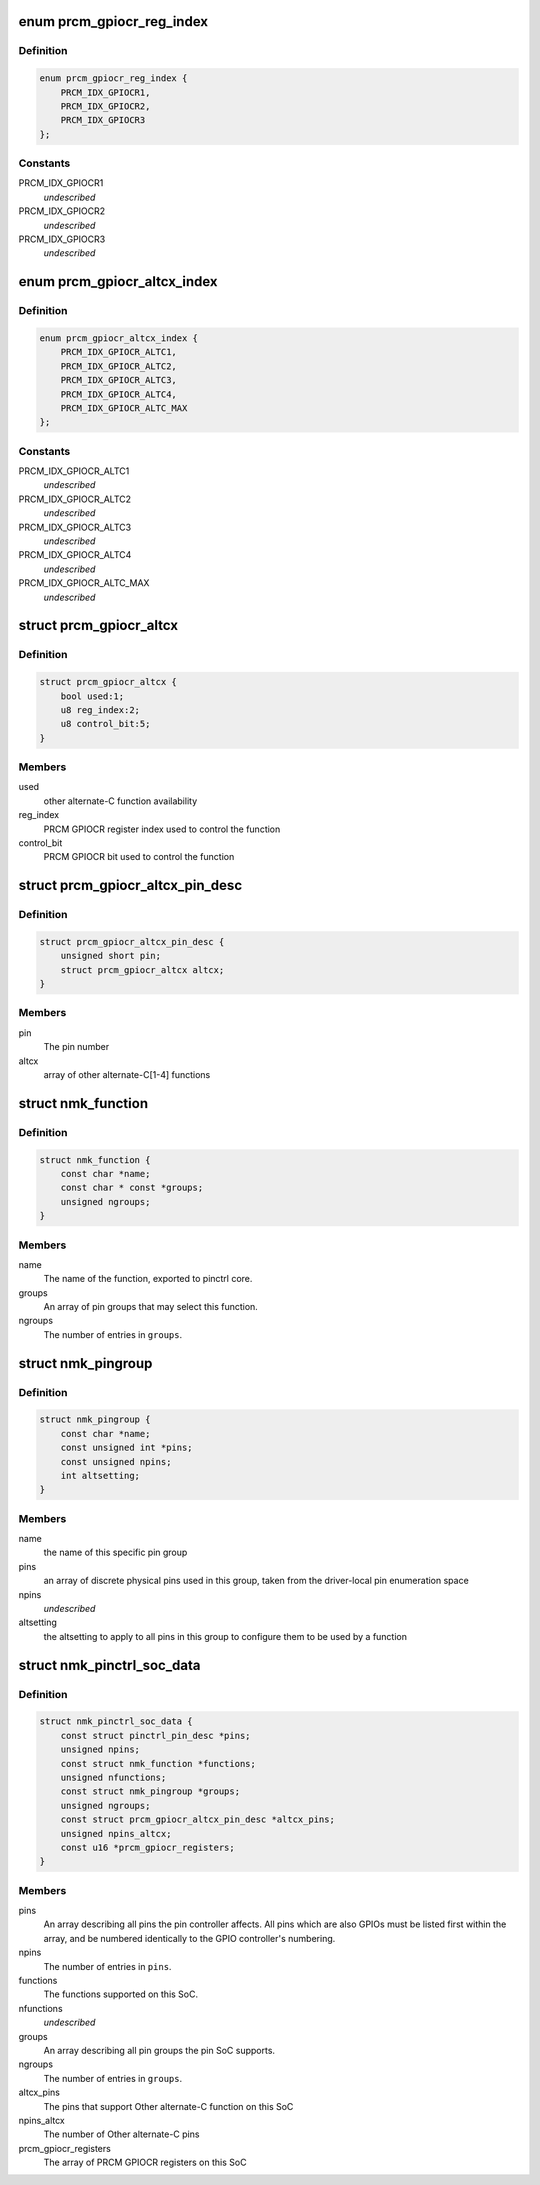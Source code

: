 .. -*- coding: utf-8; mode: rst -*-
.. src-file: drivers/pinctrl/nomadik/pinctrl-nomadik.h

.. _`prcm_gpiocr_reg_index`:

enum prcm_gpiocr_reg_index
==========================

.. c:type:: enum prcm_gpiocr_reg_index

    Used to reference an PRCM GPIOCR register address.

.. _`prcm_gpiocr_reg_index.definition`:

Definition
----------

.. code-block:: c

    enum prcm_gpiocr_reg_index {
        PRCM_IDX_GPIOCR1,
        PRCM_IDX_GPIOCR2,
        PRCM_IDX_GPIOCR3
    };

.. _`prcm_gpiocr_reg_index.constants`:

Constants
---------

PRCM_IDX_GPIOCR1
    *undescribed*

PRCM_IDX_GPIOCR2
    *undescribed*

PRCM_IDX_GPIOCR3
    *undescribed*

.. _`prcm_gpiocr_altcx_index`:

enum prcm_gpiocr_altcx_index
============================

.. c:type:: enum prcm_gpiocr_altcx_index

    Used to reference an Other alternate-C function.

.. _`prcm_gpiocr_altcx_index.definition`:

Definition
----------

.. code-block:: c

    enum prcm_gpiocr_altcx_index {
        PRCM_IDX_GPIOCR_ALTC1,
        PRCM_IDX_GPIOCR_ALTC2,
        PRCM_IDX_GPIOCR_ALTC3,
        PRCM_IDX_GPIOCR_ALTC4,
        PRCM_IDX_GPIOCR_ALTC_MAX
    };

.. _`prcm_gpiocr_altcx_index.constants`:

Constants
---------

PRCM_IDX_GPIOCR_ALTC1
    *undescribed*

PRCM_IDX_GPIOCR_ALTC2
    *undescribed*

PRCM_IDX_GPIOCR_ALTC3
    *undescribed*

PRCM_IDX_GPIOCR_ALTC4
    *undescribed*

PRCM_IDX_GPIOCR_ALTC_MAX
    *undescribed*

.. _`prcm_gpiocr_altcx`:

struct prcm_gpiocr_altcx
========================

.. c:type:: struct prcm_gpiocr_altcx

    Other alternate-C function

.. _`prcm_gpiocr_altcx.definition`:

Definition
----------

.. code-block:: c

    struct prcm_gpiocr_altcx {
        bool used:1;
        u8 reg_index:2;
        u8 control_bit:5;
    }

.. _`prcm_gpiocr_altcx.members`:

Members
-------

used
    other alternate-C function availability

reg_index
    PRCM GPIOCR register index used to control the function

control_bit
    PRCM GPIOCR bit used to control the function

.. _`prcm_gpiocr_altcx_pin_desc`:

struct prcm_gpiocr_altcx_pin_desc
=================================

.. c:type:: struct prcm_gpiocr_altcx_pin_desc

    Other alternate-C pin

.. _`prcm_gpiocr_altcx_pin_desc.definition`:

Definition
----------

.. code-block:: c

    struct prcm_gpiocr_altcx_pin_desc {
        unsigned short pin;
        struct prcm_gpiocr_altcx altcx;
    }

.. _`prcm_gpiocr_altcx_pin_desc.members`:

Members
-------

pin
    The pin number

altcx
    array of other alternate-C[1-4] functions

.. _`nmk_function`:

struct nmk_function
===================

.. c:type:: struct nmk_function

    Nomadik pinctrl mux function

.. _`nmk_function.definition`:

Definition
----------

.. code-block:: c

    struct nmk_function {
        const char *name;
        const char * const *groups;
        unsigned ngroups;
    }

.. _`nmk_function.members`:

Members
-------

name
    The name of the function, exported to pinctrl core.

groups
    An array of pin groups that may select this function.

ngroups
    The number of entries in \ ``groups``\ .

.. _`nmk_pingroup`:

struct nmk_pingroup
===================

.. c:type:: struct nmk_pingroup

    describes a Nomadik pin group

.. _`nmk_pingroup.definition`:

Definition
----------

.. code-block:: c

    struct nmk_pingroup {
        const char *name;
        const unsigned int *pins;
        const unsigned npins;
        int altsetting;
    }

.. _`nmk_pingroup.members`:

Members
-------

name
    the name of this specific pin group

pins
    an array of discrete physical pins used in this group, taken
    from the driver-local pin enumeration space

npins
    *undescribed*

altsetting
    the altsetting to apply to all pins in this group to
    configure them to be used by a function

.. _`nmk_pinctrl_soc_data`:

struct nmk_pinctrl_soc_data
===========================

.. c:type:: struct nmk_pinctrl_soc_data

    Nomadik pin controller per-SoC configuration

.. _`nmk_pinctrl_soc_data.definition`:

Definition
----------

.. code-block:: c

    struct nmk_pinctrl_soc_data {
        const struct pinctrl_pin_desc *pins;
        unsigned npins;
        const struct nmk_function *functions;
        unsigned nfunctions;
        const struct nmk_pingroup *groups;
        unsigned ngroups;
        const struct prcm_gpiocr_altcx_pin_desc *altcx_pins;
        unsigned npins_altcx;
        const u16 *prcm_gpiocr_registers;
    }

.. _`nmk_pinctrl_soc_data.members`:

Members
-------

pins
    An array describing all pins the pin controller affects.
    All pins which are also GPIOs must be listed first within the
    array, and be numbered identically to the GPIO controller's
    numbering.

npins
    The number of entries in \ ``pins``\ .

functions
    The functions supported on this SoC.

nfunctions
    *undescribed*

groups
    An array describing all pin groups the pin SoC supports.

ngroups
    The number of entries in \ ``groups``\ .

altcx_pins
    The pins that support Other alternate-C function on this SoC

npins_altcx
    The number of Other alternate-C pins

prcm_gpiocr_registers
    The array of PRCM GPIOCR registers on this SoC

.. This file was automatic generated / don't edit.

